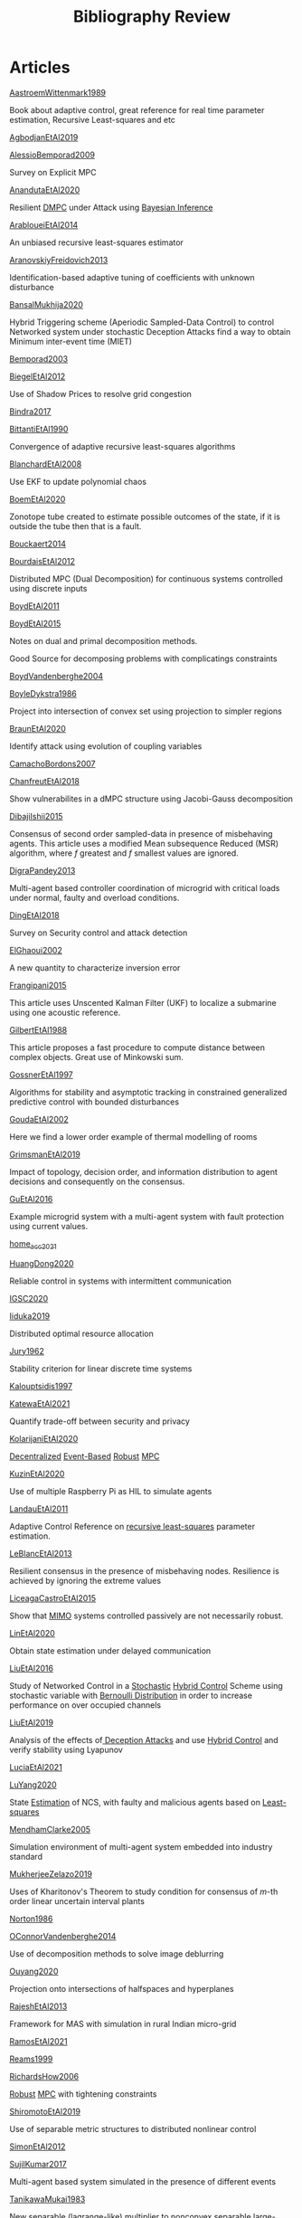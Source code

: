 #+title: Bibliography Review
#+OPTIONS: toc:nil
#+LaTeX_HEADER: \newenvironment{results}{}{}

* Articles
#+begin_src bash :results org :wrap :exports results
for i in [A-Z]*[0-9][0-9][0-9][0-9].org; do
echo -e "- [[file:$i][${i%.*}]] :: \n\n"
awk '/*** Motivation/,/*** Model/{print "  "$0}' $i | grep -v '\*\*\* Motivation\|\*\*\* Model'
done
#+end_src

#+RESULTS:
#+begin_results
- [[file:AastroemWittenmark1989.org][AastroemWittenmark1989]] :: 


  Book about adaptive control, great reference for real time parameter estimation, Recursive Least-squares and etc
- [[file:AgbodjanEtAl2019.org][AgbodjanEtAl2019]] :: 


- [[file:AlessioBemporad2009.org][AlessioBemporad2009]] :: 


  Survey on Explicit MPC
- [[file:AnandutaEtAl2020.org][AnandutaEtAl2020]] :: 


  Resilient [[file:20200709101933-dmpc.org][DMPC]] under Attack using [[file:20200813155010-bayesian_inference.org][Bayesian Inference]]
- [[file:ArabloueiEtAl2014.org][ArabloueiEtAl2014]] :: 


  An unbiased recursive least-squares estimator
- [[file:AranovskiyFreidovich2013.org][AranovskiyFreidovich2013]] :: 


  Identification-based adaptive tuning of coefficients with unknown disturbance
- [[file:BansalMukhija2020.org][BansalMukhija2020]] :: 


  Hybrid Triggering scheme (Aperiodic Sampled-Data Control) to control Networked system under stochastic Deception Attacks find a way to obtain Minimum inter-event time (MIET)
- [[file:Bemporad2003.org][Bemporad2003]] :: 


- [[file:BiegelEtAl2012.org][BiegelEtAl2012]] :: 


  Use of Shadow Prices to resolve grid congestion
- [[file:Bindra2017.org][Bindra2017]] :: 


- [[file:BittantiEtAl1990.org][BittantiEtAl1990]] :: 


  Convergence of adaptive recursive least-squares algorithms
- [[file:BlanchardEtAl2008.org][BlanchardEtAl2008]] :: 


  Use EKF to update polynomial chaos
- [[file:BoemEtAl2020.org][BoemEtAl2020]] :: 


  Zonotope tube created to estimate possible outcomes of the state, if it is outside the tube then that is a fault.
- [[file:Bouckaert2014.org][Bouckaert2014]] :: 


- [[file:BourdaisEtAl2012.org][BourdaisEtAl2012]] :: 


  Distributed MPC (Dual Decomposition) for continuous systems controlled using discrete inputs
- [[file:BoydEtAl2011.org][BoydEtAl2011]] :: 


- [[file:BoydEtAl2015.org][BoydEtAl2015]] :: 


  Notes on dual and primal decomposition methods.
  
  Good Source for decomposing problems with complicatings constraints
- [[file:BoydVandenberghe2004.org][BoydVandenberghe2004]] :: 


- [[file:BoyleDykstra1986.org][BoyleDykstra1986]] :: 


  Project into intersection of convex set using projection to simpler regions
- [[file:BraunEtAl2020.org][BraunEtAl2020]] :: 


  Identify attack using evolution of coupling variables
- [[file:CamachoBordons2007.org][CamachoBordons2007]] :: 


- [[file:ChanfreutEtAl2018.org][ChanfreutEtAl2018]] :: 


  Show vulnerabilites in a dMPC structure using Jacobi-Gauss decomposition
- [[file:DibajiIshii2015.org][DibajiIshii2015]] :: 


  Consensus of second order sampled-data in presence of misbehaving agents. This article uses a modified Mean subsequence Reduced (MSR) algorithm, where $f$ greatest and $f$ smallest values are ignored.
- [[file:DigraPandey2013.org][DigraPandey2013]] :: 


  Multi-agent based controller coordination of microgrid with critical loads under  normal, faulty and overload conditions.
- [[file:DingEtAl2018.org][DingEtAl2018]] :: 


  Survey on Security control and attack detection
- [[file:ElGhaoui2002.org][ElGhaoui2002]] :: 


  A new quantity to characterize inversion error
- [[file:Frangipani2015.org][Frangipani2015]] :: 


  This article uses Unscented Kalman Filter (UKF) to localize a submarine using one acoustic reference.
- [[file:GilbertEtAl1988.org][GilbertEtAl1988]] :: 


  This article proposes a fast procedure to compute distance between complex objects. Great use of Minkowski sum.
- [[file:GossnerEtAl1997.org][GossnerEtAl1997]] :: 


  Algorithms for stability and asymptotic tracking in constrained generalized predictive control with bounded disturbances
- [[file:GoudaEtAl2002.org][GoudaEtAl2002]] :: 


  Here we find a lower order example of thermal modelling of rooms
- [[file:GrimsmanEtAl2019.org][GrimsmanEtAl2019]] :: 


  Impact of topology, decision order, and information distribution to agent decisions and consequently on the consensus.
- [[file:GuEtAl2016.org][GuEtAl2016]] :: 


  Example microgrid system with a multi-agent system with fault protection using current values.
- [[file:home_acc_2021.org][home_acc_2021]] :: 


- [[file:HuangDong2020.org][HuangDong2020]] :: 


  Reliable control in systems with intermittent communication
- [[file:IGSC2020.org][IGSC2020]] :: 


- [[file:Iiduka2019.org][Iiduka2019]] :: 


  Distributed optimal resource allocation
- [[file:Jury1962.org][Jury1962]] :: 


  Stability criterion for linear discrete time systems
- [[file:Kalouptsidis1997.org][Kalouptsidis1997]] :: 


- [[file:KatewaEtAl2021.org][KatewaEtAl2021]] :: 


  Quantify trade-off between security and privacy
- [[file:KolarijaniEtAl2020.org][KolarijaniEtAl2020]] :: 


  [[file:20200803164121-decentralized_control.org][Decentralized]] [[file:20200803164930-event_based_control.org][Event-Based]] [[file:20200803163941-robust_control.org][Robust]] [[file:20200709101720-mpc.org][MPC]]
- [[file:KuzinEtAl2020.org][KuzinEtAl2020]] :: 


  Use of multiple Raspberry Pi as HIL to simulate agents
- [[file:LandauEtAl2011.org][LandauEtAl2011]] :: 


  Adaptive Control
  Reference on [[file:20200504163253-recursive_least_squares.org][recursive least-squares]] parameter estimation.
- [[file:LeBlancEtAl2013.org][LeBlancEtAl2013]] :: 


  Resilient consensus in the presence of misbehaving nodes. Resilience is achieved by ignoring the extreme values
- [[file:LiceagaCastroEtAl2015.org][LiceagaCastroEtAl2015]] :: 


  Show that [[file:20200911115431-multivariable_systems.org][MIMO]] systems controlled passively are not necessarily robust.
- [[file:LinEtAl2020.org][LinEtAl2020]] :: 


  Obtain state estimation under delayed communication
- [[file:LiuEtAl2016.org][LiuEtAl2016]] :: 


  Study of Networked Control in a [[file:20200716170854-stochastic_control.org][Stochastic]] [[file:20200716162527-hybrid_control.org][Hybrid Control]] Scheme using stochastic variable with [[file:20200716165417-bernoulli_distribution.org][Bernoulli Distribution]] in order to increase performance on over occupied channels
- [[file:LiuEtAl2019.org][LiuEtAl2019]] :: 


  Analysis of the effects of[[file:20200716164436-deception_attacks.org][ Deception Attacks]] and use [[file:20200716162527-hybrid_control.org][Hybrid Control]] and verify stability using Lyapunov
- [[file:LuciaEtAl2021.org][LuciaEtAl2021]] :: 


- [[file:LuYang2020.org][LuYang2020]] :: 


  State [[file:20200422140353-estimation.org][Estimation]] of NCS, with faulty and malicious agents based on [[file:20200828102813-least_squares.org][Least-squares]]
- [[file:MendhamClarke2005.org][MendhamClarke2005]] :: 


  Simulation environment of multi-agent system embedded into industry standard
- [[file:MukherjeeZelazo2019.org][MukherjeeZelazo2019]] :: 


  Uses of Kharitonov's Theorem to study condition for consensus of $m$-th order linear uncertain interval plants
- [[file:Norton1986.org][Norton1986]] :: 


- [[file:OConnorVandenberghe2014.org][OConnorVandenberghe2014]] :: 


  Use of decomposition methods to solve image deblurring
- [[file:Ouyang2020.org][Ouyang2020]] :: 


  Projection onto intersections of halfspaces and hyperplanes
- [[file:RajeshEtAl2013.org][RajeshEtAl2013]] :: 


  Framework for MAS with simulation in rural Indian micro-grid
- [[file:RamosEtAl2021.org][RamosEtAl2021]] :: 


- [[file:Reams1999.org][Reams1999]] :: 


- [[file:RichardsHow2006.org][RichardsHow2006]] :: 


  [[file:20200803163941-robust_control.org][Robust]] [[file:20200709101720-mpc.org][MPC]] with tightening constraints
- [[file:ShiromotoEtAl2019.org][ShiromotoEtAl2019]] :: 


  Use of separable metric structures to distributed nonlinear control
- [[file:SimonEtAl2012.org][SimonEtAl2012]] :: 


- [[file:SujilKumar2017.org][SujilKumar2017]] :: 


  Multi-agent based system simulated in the presence of different events
- [[file:TanikawaMukai1983.org][TanikawaMukai1983]] :: 


  New separable (lagrange-like) multiplier to nonconvex separable large-scale problems.
- [[file:VelardeEtAl2017.org][VelardeEtAl2017]] :: 


  Analysis of dual decomposition [[FILE:20200709101933-dmpc.org][DMPC]] scheme under influence of malicious agents. It presents different types of attacks.
- [[file:WakaikiEtAl2020.org][WakaikiEtAl2020]] :: 


  [[File:20200504113017-stability.org][stability]] on NCS with [[file:20200722151834-denial_of_service_attacks.org][DoS]] and quantization noise using observer-based controller
- [[file:WuEtAl2018.org][WuEtAl2018]] :: 


  -  [[file:20200813180431-neural_networks.org][Neural Networks]] based detection and Lyapunov [[file:20200709101720-mpc.org][MPC]], using cumulative sum detection
- [[file:Yamasaki2016.org][Yamasaki2016]] :: 


  Adaptive robust altitude control scheme based on a smooth sliding mode controller
- [[file:YangEtAl2019.org][YangEtAl2019]] :: 


  [[file:20200716170854-stochastic_control.org][Stochastic]] [[file:20200709101933-dmpc.org][dMPC]] with defense against [[file:20200722151834-denial_of_service_attacks.org][DoS]] Attacks
- [[file:YildrimEtAl2020.org][YildrimEtAl2020]] :: 


- [[file:YimEtAl2012.org][YimEtAl2012]] :: 


  Estimation of non-linear systems using EKF and UKF
- [[file:ZhuMartinez2014.org][ZhuMartinez2014]] :: 


  Resilient MPC with resource allocation to deal with replay attacks
  
  (A,B) Stabilizable
- [[file:ZhuZheng2020.org][ZhuZheng2020]] :: 


  Observer based $\mathcal{H}_\infty$ control in [[file:20200722151834-denial_of_service_attacks.org][DoS]] prone measurement and control channels
#+end_results

